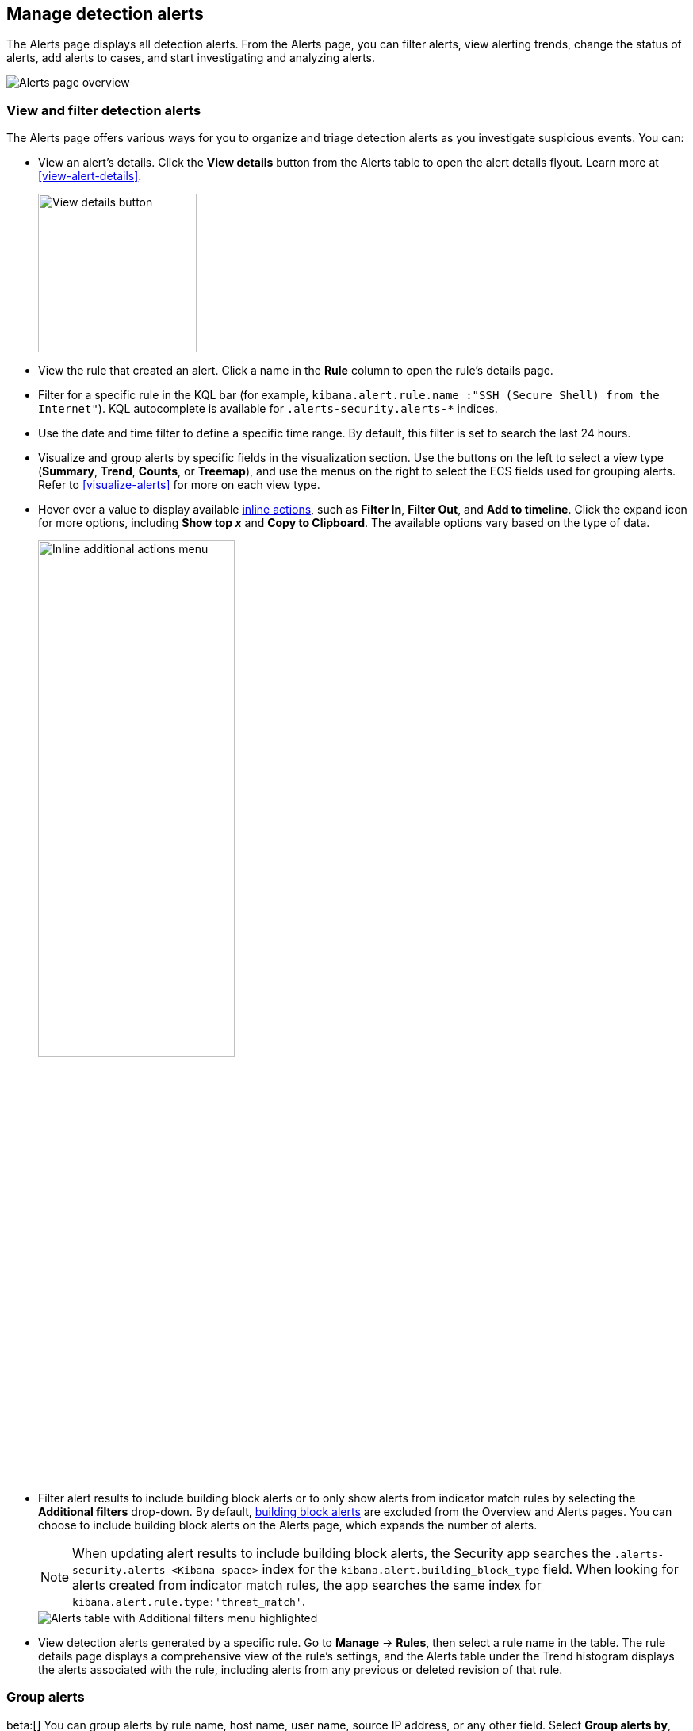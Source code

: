 [[alerts-ui-manage]]
[role="xpack"]
== Manage detection alerts

The Alerts page displays all detection alerts. From the Alerts page, you can filter alerts, view alerting trends, change the status of alerts, add alerts to cases, and start investigating and analyzing alerts.

[role="screenshot"]
image::detections/images/alert-page.png[Alerts page overview]

[float]
[[detection-view-and-filter-alerts]]
=== View and filter detection alerts
The Alerts page offers various ways for you to organize and triage detection alerts as you investigate suspicious events. You can:

* View an alert's details. Click the *View details* button from the Alerts table to open the alert details flyout. Learn more at <<view-alert-details>>.
+
[role="screenshot"]
image::images/view-alert-details.png[View details button, 200]

* View the rule that created an alert. Click a name in the *Rule* column to open the rule's details page.

* Filter for a specific rule in the KQL bar (for example, `kibana.alert.rule.name :"SSH (Secure Shell) from the Internet"`). KQL autocomplete is available for `.alerts-security.alerts-*` indices.

* Use the date and time filter to define a specific time range. By default, this filter is set to search the last 24 hours.

* Visualize and group alerts by specific fields in the visualization section. Use the buttons on the left to select a view type (*Summary*, *Trend*, *Counts*, or *Treemap*), and use the menus on the right to select the ECS fields used for grouping alerts. Refer to <<visualize-alerts>> for more on each view type.

* Hover over a value to display available <<inline-actions, inline actions>>, such as *Filter In*, *Filter Out*, and *Add to timeline*. Click the expand icon for more options, including *Show top _x_* and *Copy to Clipboard*. The available options vary based on the type of data.
+
[role="screenshot"]
image::images/inline-actions-menu.png[Inline additional actions menu,55%]

* Filter alert results to include building block alerts or to only show alerts from indicator match rules by selecting the *Additional filters* drop-down. By default, <<building-block-rule, building block alerts>> are excluded from the Overview and Alerts pages. You can choose to include building block alerts on the Alerts page, which expands the number of alerts.
+
NOTE: When updating alert results to include building block alerts, the Security app searches the `.alerts-security.alerts-<Kibana space>` index for the `kibana.alert.building_block_type` field. When looking for alerts created from indicator match rules, the app searches the same index for `kibana.alert.rule.type:'threat_match'`.
+
[role="screenshot"]
image::images/additional-filters.png[Alerts table with Additional filters menu highlighted]

* View detection alerts generated by a specific rule. Go to *Manage* -> *Rules*, then select a rule name in the table. The rule details page displays a comprehensive view of the rule's settings, and the Alerts table under the Trend histogram displays the alerts associated with the rule, including alerts from any previous or deleted revision of that rule.

[float]
[[group-alerts]]
=== Group alerts

beta:[] You can group alerts by rule name, host name, user name, source IP address, or any other field. Select *Group alerts by*, then select an option or *Custom field* to specify a different field.

[role="screenshot"]
image::images/group-alerts.png[Alerts table with Group alerts by drop-down]

Each group displays information such as the alerts' severity and how many users, hosts, and alerts are in the group. The type of information displayed varies depending on the selected field.

To interact with grouped alerts:

* Select the *Take actions* menu to perform a bulk action on all alerts in a group, such as <<detection-alert-status,changing their status>>.

* Click a group's name or the expand icon (image:images/expand-icon-vertical-right.png[Grouped alerts expand icon,16,16]) to display alerts within that group. You can filter and customize this view like any other alerts table.
+
[role="screenshot"]
image::images/group-alerts-expand.png[Expanded alert group with alerts table]

[float]
[[customize-the-alerts-table]]
=== Customize the Alerts table
Use the toolbar buttons in the upper-left of the Alerts table to customize the columns you want displayed:

* **Columns**: Reorder the columns.
* **_x_ fields sorted**: Sort the table by one or more columns.
* **Fields**: Select the fields to display in the table. You can also add <<runtime-fields, runtime fields>> to detection alerts and display them in the Alerts table.

Click the *Full screen* button in the upper-right to view the table in full-screen mode.

[role="screenshot"]
image::images/alert-table-toolbar-buttons.png[Alerts table with toolbar buttons highlighted]

Use the view options drop-down in the upper-right of the Alerts table to control how alerts are displayed:

* *Grid view*: Displays alerts in a traditional table view with columns for each field
* *Event rendered view*: Display alerts in a descriptive event flow that includes relevant details and context about the event.

[role="screenshot"]
image::images/event-rendered-view.png[Alerts table with the Event rendered view enabled]

TIP: When using grid view, you can view alert-rendered reason statements and event renderings for specific alerts by clicking the expand icon in the *Reason* column. Some events do not have event renderings.

[float]
[[alert-actions]]
=== Take actions on an alert
From the Alerts table or the alert details flyout, you can:

* <<signals-to-cases>>
* <<detection-alert-status>>
* <<add-exception-from-alerts>>
* <<endpoint-rule-exceptions,Add an endpoint exception from an alert>>
* <<host-isolation-ov,Isolate an alert's host>>
* <<response-actions,Perform response actions on an alert's host>> (Alert details flyout only)
* <<alerts-run-osquery, Run Osquery against an alert>>
* <<signals-to-timelines>>
* <<visual-event-analyzer,Visually analyze an alert's process relationships>>

[float]
[[detection-alert-status]]
==== Change an alert's status

You can set an alert's status to indicate whether it needs to be investigated
(*Open*), is under active investigation (*Acknowledged*), or has been resolved
(*Closed*). By default, the Alerts page displays open alerts. To filter alerts that are *Acknowledged* or *Closed*, select the appropriate status in the upper-left corner of the Alerts page. This filters all of the results displayed on the page (the Count table, Trend histogram, and Alerts table).

To change an alert's status, do one of the following:

* In the Alerts table, click *More actions* (*...*) in the alert's row, then select a status.

* In the Alerts table, select the alerts you want to change, click *Selected _x_ alerts* at the upper-left above the table, and then select a status.
+
[role="screenshot"]
image::images/alert-change-status.png[Bulk action menu with multiple alerts selected, 225]

* beta:[] To bulk-change the status of <<group-alerts,grouped alerts>>, select the *Take actions* menu for the group, then select a status.

* In an alert's details flyout, click *Take action* and select a status.

[float]
[[add-exception-from-alerts]]
==== Add a rule exception from an alert

You can add exceptions to the rule that generated an alert directly from the
Alerts table. Exceptions prevent a rule from generating alerts even when its
criteria are met.

To add an exception, click the *More actions* menu (*...*) in the Alerts table, then select
*Add exception*. Alternatively, select *Take action* -> *Add rule exception* in the alert details flyout.

For information about exceptions and how to use them, refer to
<<add-exceptions>>.

[float]
[[signals-to-timelines]]
==== View alerts in Timeline

* To view a single alert in Timeline, click the *Investigate in timeline* button in the Alerts table. Alternatively, select *Take action* -> *Investigate in timeline* in the alert details flyout.
+
[role="screenshot"]
image::images/timeline-button.png[Investigate in timeline button, 300]

* To view multiple alerts in Timeline (up to 2,000), select the checkboxes next to the alerts, then click *Selected _x_ alerts* -> *Investigate in timeline*.
+
image::images/bulk-add-alerts-to-timeline.png[Bulk add alerts to timeline button,30%,30%]


TIP: When you send an alert generated by a
<<rules-ui-create, threshold rule>> to Timeline, all matching events are
listed in the Timeline, even ones that did not reach the threshold value. For
example, if you have an alert generated by a threshold rule that detects 10
failed login attempts, when you send that alert to Timeline, all failed login
attempts detected by the rule are listed.

Suppose the rule that generated the alert uses a Timeline template. In this case, when you investigate the alert in Timeline, the dropzone query values defined in the template are replaced with their corresponding alert values.

// * `host.name`
// * `host.hostname`
// * `host.domain`
// * `host.id`
// * `host.ip`
// * `client.ip`
// * `destination.ip`
// * `server.ip`
// * `source.ip`
// * `network.community_id`
// * `user.name`
// * `process.name`

*Example*

This Timeline template uses the `host.name: "{host.name}"` dropzone filter in
the rule. When alerts generated by the rule are investigated in Timeline, the
`{host.name}` value is replaced with the alert's `host.name` value. If the
alerts's `host.name` value is `Windows-ArsenalFC`, the Timeline dropzone query
is `host.name: "Windows-ArsenalFC"`.

NOTE: Refer to <<timelines-ui>> for information on creating Timelines and Timeline
templates. For information on how to add Timeline templates to rules, refer to <<rules-ui-create>>.
